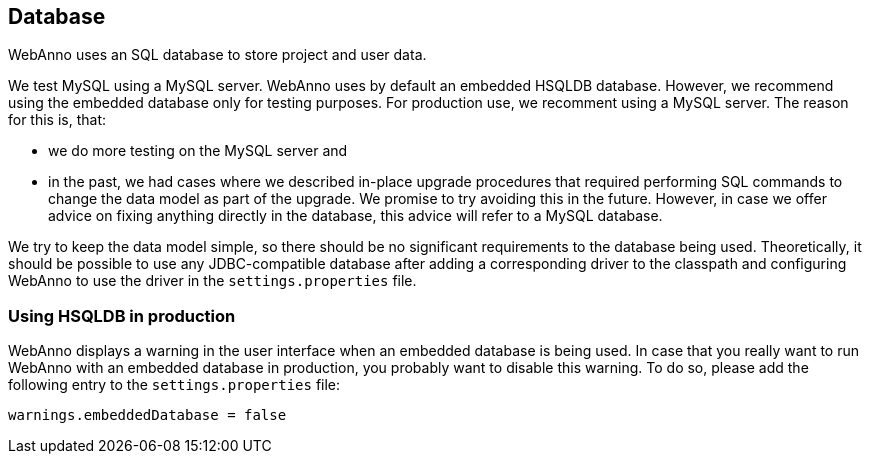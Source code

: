 // Copyright 2015
// Ubiquitous Knowledge Processing (UKP) Lab and FG Language Technology
// Technische Universität Darmstadt
// 
// Licensed under the Apache License, Version 2.0 (the "License");
// you may not use this file except in compliance with the License.
// You may obtain a copy of the License at
// 
// http://www.apache.org/licenses/LICENSE-2.0
// 
// Unless required by applicable law or agreed to in writing, software
// distributed under the License is distributed on an "AS IS" BASIS,
// WITHOUT WARRANTIES OR CONDITIONS OF ANY KIND, either express or implied.
// See the License for the specific language governing permissions and
// limitations under the License.

[[sect_database]]
== Database

WebAnno uses an SQL database to store project and user data. 

We test MySQL using a MySQL server. WebAnno uses by default an embedded HSQLDB database. However, we 
recommend using the embedded database only for testing purposes. For production use, we recomment
using a MySQL server. The reason for this is, that:

* we do more testing on the MySQL server and
* in the past, we had cases where we described in-place upgrade procedures that required performing
  SQL commands to change the data model as part of the upgrade. We promise to try avoiding this in
  the future. However, in case we offer advice on fixing anything directly in the database, this
  advice will refer to a MySQL database.

We try to keep the data model simple, so there should be no significant requirements to the database
being used. Theoretically, it should be possible to use any JDBC-compatible database after adding a
corresponding driver to the classpath and configuring WebAnno to use the driver in the
`settings.properties` file.


=== Using HSQLDB in production

WebAnno displays a warning in the user interface when an embedded database is being used. In case
that you really want to run WebAnno with an embedded database in production, you probably want to
disable this warning. To do so, please add the following entry to the `settings.properties` file:

----
warnings.embeddedDatabase = false
----
